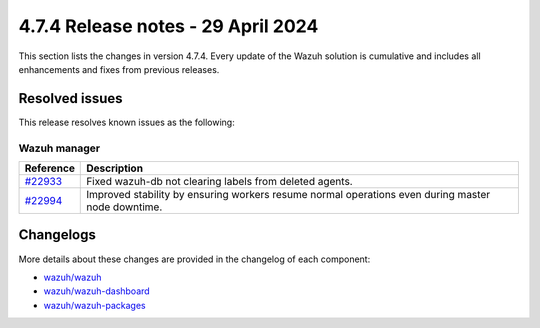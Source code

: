 .. Copyright (C) 2015, Wazuh, Inc.

.. meta::
  :description: Wazuh 4.7.4 has been released. Check out our release notes to discover the changes and additions of this release.

4.7.4 Release notes - 29 April 2024
===================================

This section lists the changes in version 4.7.4. Every update of the Wazuh solution is cumulative and includes all enhancements and fixes from previous releases.

Resolved issues
---------------

This release resolves known issues as the following: 

Wazuh manager
^^^^^^^^^^^^^

==============================================================     =============
Reference                                                          Description
==============================================================     =============
`#22933 <https://github.com/wazuh/wazuh/pull/22933>`__             Fixed wazuh-db not clearing labels from deleted agents.
`#22994 <https://github.com/wazuh/wazuh/pull/22994>`__             Improved stability by ensuring workers resume normal operations even during master node downtime.
==============================================================     =============

Changelogs
----------

More details about these changes are provided in the changelog of each component:

- `wazuh/wazuh <https://github.com/wazuh/wazuh/blob/v4.7.4/CHANGELOG.md>`__
- `wazuh/wazuh-dashboard <https://github.com/wazuh/wazuh-dashboard-plugins/blob/v4.7.4-2.8.0/CHANGELOG.md>`__
- `wazuh/wazuh-packages <https://github.com/wazuh/wazuh-packages/releases/tag/v4.7.4>`__
